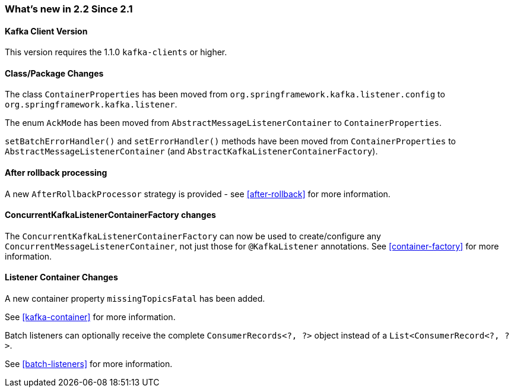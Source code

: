 === What's new in 2.2 Since 2.1

==== Kafka Client Version

This version requires the 1.1.0 `kafka-clients` or higher.

==== Class/Package Changes

The class `ContainerProperties` has been moved from `org.springframework.kafka.listener.config` to `org.springframework.kafka.listener`.

The enum `AckMode` has been moved from `AbstractMessageListenerContainer` to `ContainerProperties`.

`setBatchErrorHandler()` and `setErrorHandler()` methods have been moved from `ContainerProperties` to `AbstractMessageListenerContainer` (and `AbstractKafkaListenerContainerFactory`).

==== After rollback processing

A new `AfterRollbackProcessor` strategy is provided - see <<after-rollback>> for more information.

==== ConcurrentKafkaListenerContainerFactory changes

The `ConcurrentKafkaListenerContainerFactory` can now be used to create/configure any `ConcurrentMessageListenerContainer`, not just those for `@KafkaListener` annotations.
See <<container-factory>> for more information.

==== Listener Container Changes

A new container property `missingTopicsFatal` has been added.

See <<kafka-container>> for more information.

Batch listeners can optionally receive the complete `ConsumerRecords<?, ?>` object instead of a `List<ConsumerRecord<?, ?>`.

See <<batch-listeners>> for more information.
